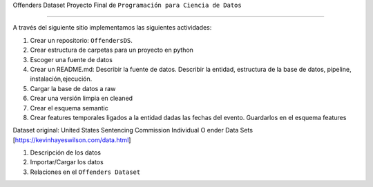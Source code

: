Offenders Dataset
Proyecto Final de ``Programación para Ciencia de Datos``

========================

A través del siguiente sitio implementamos las siguientes actividades:

1. Crear un repositorio: ``OffendersDS``.
2. Crear estructura de carpetas para un proyecto en python
3. Escoger una fuente de datos
4. Crear un README.md: Describir la fuente de datos. Describir la entidad, estructura de la base de datos, pipeline, instalación,ejecución.
5. Cargar la base de datos a raw
6. Crear una versión limpia en cleaned
7. Crear el esquema semantic
8. Crear features temporales ligados a la entidad dadas las fechas del evento. Guardarlos en el esquema features

Dataset original: United States Sentencing Commission Individual O ender Data Sets [https://kevinhayeswilson.com/data.html]

1. Descripción de los datos
2. Importar/Cargar los datos
3. Relaciones en el ``Offenders Dataset``

